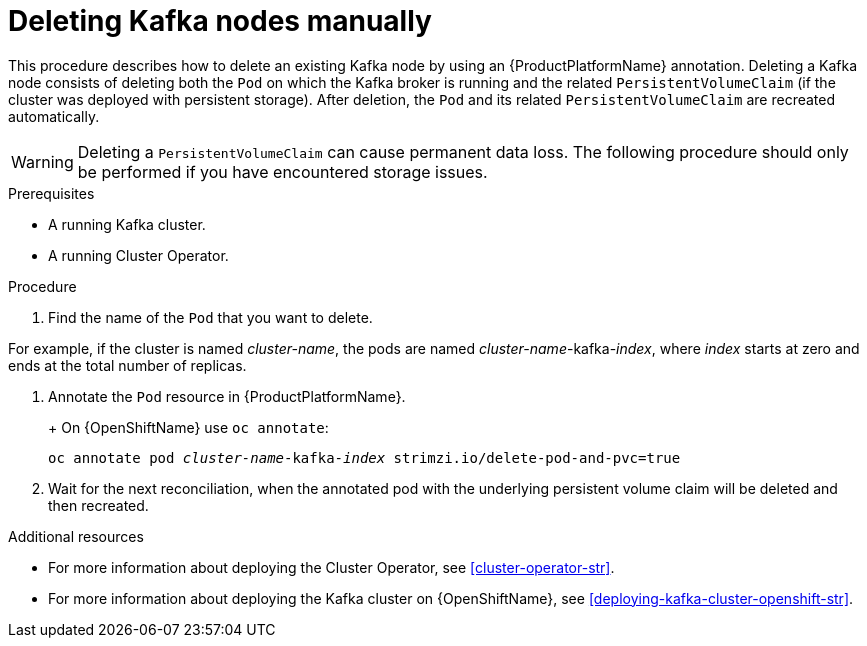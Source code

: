 // Module included in the following assemblies:
//
// assembly-deployment-configuration.adoc

[id='proc-manual-delete-pod-pvc-kafka-{context}']
= Deleting Kafka nodes manually

This procedure describes how to delete an existing Kafka node by using an {ProductPlatformName} annotation.
Deleting a Kafka node consists of deleting both the `Pod` on which the Kafka broker is running and the related `PersistentVolumeClaim` (if the cluster was deployed with persistent storage).
After deletion, the `Pod` and its related `PersistentVolumeClaim` are recreated automatically.

WARNING: Deleting a `PersistentVolumeClaim` can cause permanent data loss. The following procedure should only be performed if you have encountered storage issues.

.Prerequisites

* A running Kafka cluster.
* A running Cluster Operator.

.Procedure

. Find the name of the `Pod` that you want to delete.

For example, if the cluster is named _cluster-name_, the pods are named _cluster-name_-kafka-_index_, where _index_ starts at zero and ends at the total number of replicas.

. Annotate the `Pod` resource in {ProductPlatformName}.
+
ifdef::Kubernetes[]
On {KubernetesName} use `kubectl annotate`:
[source,shell,subs=+quotes]
kubectl annotate pod _cluster-name_-kafka-_index_ strimzi.io/delete-pod-and-pvc=true
endif::Kubernetes[]
+
On {OpenShiftName} use `oc annotate`:
[source,shell,subs=+quotes]
oc annotate pod _cluster-name_-kafka-_index_ strimzi.io/delete-pod-and-pvc=true
+
. Wait for the next reconciliation, when the annotated pod with the underlying persistent volume claim will be deleted and then recreated.

.Additional resources

* For more information about deploying the Cluster Operator, see xref:cluster-operator-str[].
* For more information about deploying the Kafka cluster on {OpenShiftName}, see xref:deploying-kafka-cluster-openshift-str[].
ifdef::Kubernetes[]
* For more information about deploying the Kafka cluster on {KubernetesName}, see xref:deploying-kafka-cluster-kubernetes-str[].
endif::Kubernetes[]
